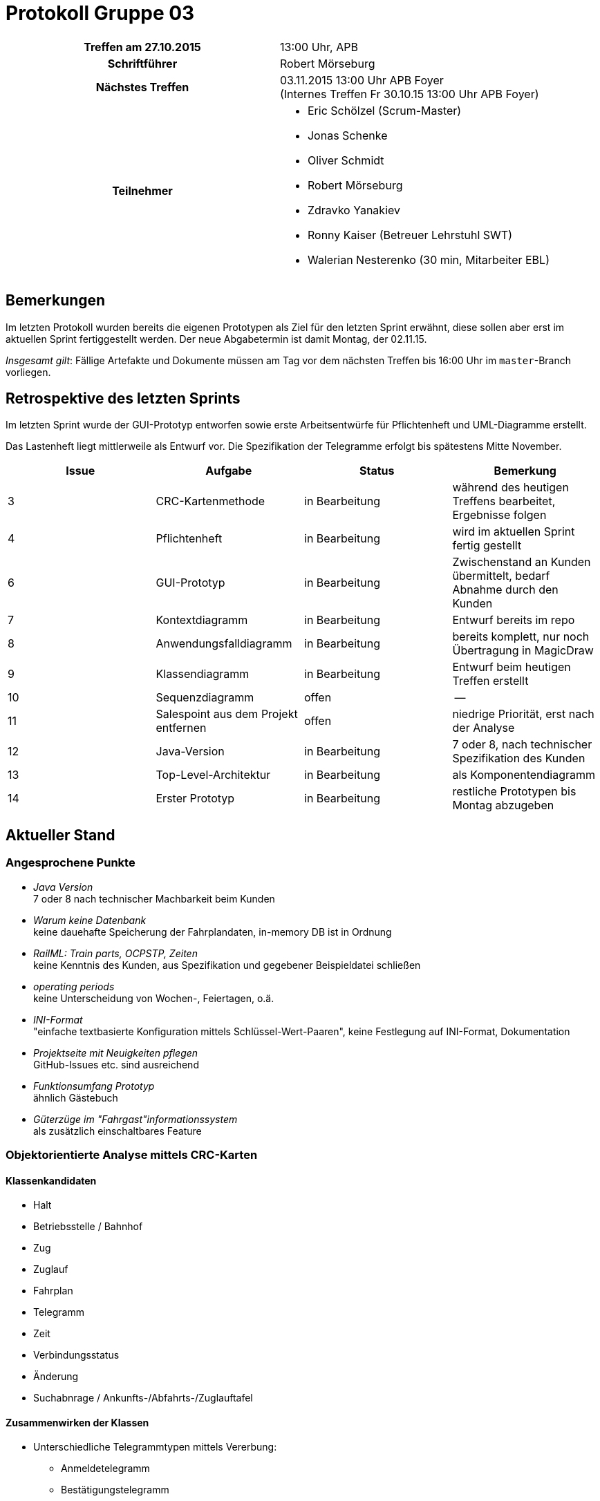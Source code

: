 = Protokoll Gruppe 03

[cols="<h,<a"]
|===
|Treffen am 27.10.2015    |13:00 Uhr, APB
|Schriftführer            |Robert Mörseburg
|Nächstes Treffen         |03.11.2015 13:00 Uhr APB Foyer +
(Internes Treffen Fr 30.10.15 13:00 Uhr APB Foyer)
|Teilnehmer               |
* Eric Schölzel (Scrum-Master)
* Jonas Schenke
* Oliver Schmidt
* Robert Mörseburg
* Zdravko Yanakiev
* Ronny Kaiser (Betreuer Lehrstuhl SWT)
* Walerian Nesterenko (30 min, Mitarbeiter EBL)
|===

== Bemerkungen
Im letzten Protokoll wurden bereits die eigenen Prototypen als Ziel für den letzten Sprint erwähnt, diese sollen aber erst im aktuellen Sprint fertiggestellt werden. Der neue Abgabetermin ist damit Montag, der 02.11.15.

_Insgesamt gilt_: Fällige Artefakte und Dokumente müssen am Tag vor dem nächsten Treffen bis 16:00 Uhr im `master`-Branch vorliegen.

== Retrospektive des letzten Sprints

Im letzten Sprint wurde der GUI-Prototyp entworfen sowie erste Arbeitsentwürfe für Pflichtenheft und UML-Diagramme erstellt.

Das Lastenheft liegt mittlerweile als Entwurf vor. Die Spezifikation der Telegramme erfolgt bis spätestens Mitte November.

// See http://asciidoctor.org/docs/user-manual/=tables
[options="header"]
|===
|Issue |Aufgabe |Status |Bemerkung
|3	|CRC-Kartenmethode 	|in Bearbeitung 	|während des heutigen Treffens bearbeitet, Ergebnisse folgen
|4	|Pflichtenheft		|in Bearbeitung		|wird im aktuellen Sprint fertig gestellt
|6	|GUI-Prototyp		|in Bearbeitung 	|Zwischenstand an Kunden übermittelt, bedarf Abnahme durch den Kunden
|7	|Kontextdiagramm	|in Bearbeitung		|Entwurf bereits im repo
|8	|Anwendungsfalldiagramm	|in Bearbeitung	|bereits komplett, nur noch Übertragung in MagicDraw
|9	|Klassendiagramm	|in Bearbeitung		|Entwurf beim heutigen Treffen erstellt
|10	|Sequenzdiagramm	|offen				|--
|11	|Salespoint aus dem Projekt entfernen	|offen	|niedrige Priorität, erst nach der Analyse
|12	|Java-Version		|in Bearbeitung		| 7 oder 8, nach technischer Spezifikation des Kunden
|13	|Top-Level-Architektur	|in Bearbeitung	|als Komponentendiagramm
|14	|Erster Prototyp 	|in Bearbeitung		|restliche Prototypen bis Montag abzugeben
|===

== Aktueller Stand

=== Angesprochene Punkte
* _Java Version_ +
  7 oder 8 nach technischer Machbarkeit beim Kunden
* _Warum keine Datenbank_ +
  keine dauehafte Speicherung der Fahrplandaten, in-memory DB ist in Ordnung
* _RailML: Train parts, OCPSTP, Zeiten_ +
  keine Kenntnis des Kunden, aus Spezifikation und gegebener Beispieldatei schließen
* _operating periods_ +
  keine Unterscheidung von Wochen-, Feiertagen, o.ä.
* _INI-Format_ +
  "einfache textbasierte Konfiguration mittels Schlüssel-Wert-Paaren", keine Festlegung auf INI-Format, Dokumentation
* _Projektseite mit Neuigkeiten pflegen_ +
  GitHub-Issues etc. sind ausreichend
* _Funktionsumfang Prototyp_ +
  ähnlich Gästebuch
* _Güterzüge im "Fahrgast"informationssystem_ +
  als zusätzlich einschaltbares Feature

=== Objektorientierte Analyse mittels CRC-Karten

==== Klassenkandidaten
* Halt
* Betriebsstelle / Bahnhof
* Zug
* Zuglauf
* Fahrplan
* Telegramm
* Zeit
* Verbindungsstatus
* Änderung
* Suchabnrage / Ankunfts-/Abfahrts-/Zuglauftafel

==== Zusammenwirken der Klassen
* Unterschiedliche Telegrammtypen mittels Vererbung:
	** Anmeldetelegramm
	** Bestätigungstelegramm
	** Statusdiagramm
	** Zuglauftelegeramm
	** Änderungstelegramm
* Unterschiedliche Anfragetypen mittels Vererbung
	** Abfahrtsanfrage
	** Ankunftsanfrage
	** Zuglaufanfrage
* Biderektionale Assoziation zwischen Bahnhof und dortigen Halten
* Zuglauf (mit Zugnummer, Gattung, ...) besteht aus mehreren Halten, wobei jeder Halt einem Zuglauf zugeordnet ist
* Halt mit:
	** Zuglauf
	** Bahnhof
	** AnkunftSoll
	** AnkunftIst
	** AbfahrtSoll
	** AbfahrtIst
	** GleisSoll
	** GleisIst

=== Offene Fragen an den Kunden
* Sind "Zug" und "Zuglauf" synonym zu verwenden? Insbesondere keine Unterscheidung der physischen Fahrzeuge, sondern der einzelnen Fahrten (eindeutig bestimmt durch Route und Uhrzeiten) im Fahrplan.
* Wie sollen die Fahrten auf der Ankunfts- / Abfahrtstafel sortiert sein? (Sollzeit oder Istzeit)
* An welcher Stelle soll ein Zug mit Verspätung erscheinen? Zur Sollzeit, auch wenn er große Verspätung hat, oder zur Istzeit, dafür bei großer Verspätung eventuell außerhalb des Zeitrahmens der Anzeige. Was passiert, wenn die Sollzeit vorüber ist?
* Wird die Zuggattung der Zugnummer entnommen? Bezieht sie sich also auf einen Zuglauf im obigen Sinne oder auf das physische Fahrzeug?

== Planung des nächsten Sprints

* Definitive Fertigstellung der eigenen Prototypen
* Pflichtenheft mit Diagrammen und Akzeptanztestfällen (soweit möglich und mit Kundem abgesprochen) fertigstellen
* GUI-Prototyp zur Abnahme durch Kunden als HTML-Seite mit Bildern, dann eventuell Anpassungen
* Fertigstellung der Analysediagramme

Issues siehe oben.
